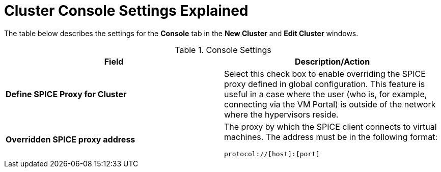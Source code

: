 :_content-type: REFERENCE
[id="Cluster_Console_Settings_Explained"]
= Cluster Console Settings Explained

The table below describes the settings for the *Console* tab in the *New Cluster* and *Edit Cluster* windows.

.Console Settings
[options="header"]
|===
|Field |Description/Action
|*Define SPICE Proxy for Cluster* |Select this check box to enable overriding the SPICE proxy defined in global configuration. This feature is useful in a case where the user (who is, for example, connecting via the VM Portal) is outside of the network where the hypervisors reside.
|*Overridden SPICE proxy address* a|The proxy by which the SPICE client connects to virtual machines. The address must be in the following format:

----
protocol://[host]:[port]
----

|===
